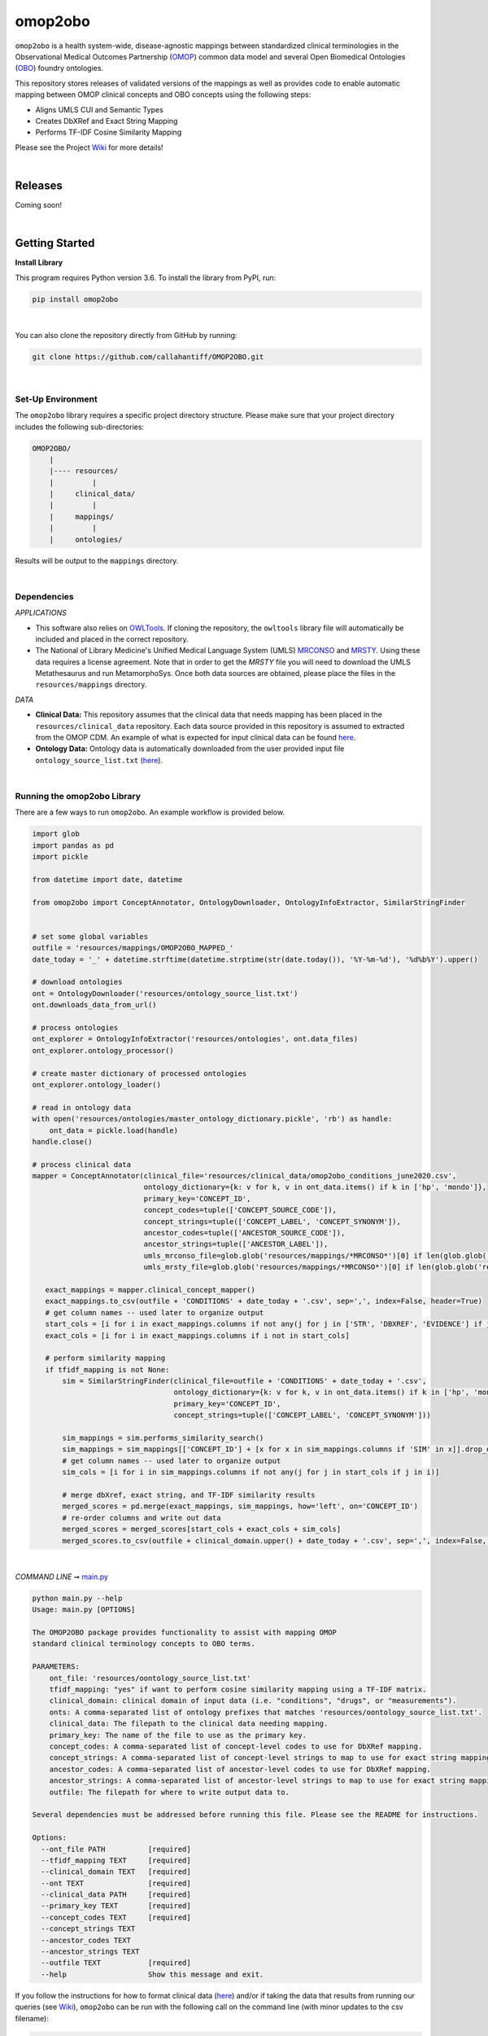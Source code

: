 omop2obo
=========================================================================================
|travis| |sonar_quality| |sonar_maintainability| |codacy| 

|coveralls| |sonar_coverage| |code_climate_coverage|  

|ABRA|

.. |pip| |downloads|

``omop2obo`` is a health system-wide, disease-agnostic mappings between standardized clinical terminologies in the Observational Medical Outcomes Partnership (`OMOP`_) common data model and several Open Biomedical Ontologies (`OBO`_) foundry ontologies.

This repository stores releases of validated versions of the mappings as well as provides code to enable automatic mapping between OMOP clinical concepts and OBO concepts using the following steps:

- Aligns UMLS CUI and Semantic Types       
- Creates DbXRef and Exact String Mapping    
- Performs TF-IDF Cosine Similarity Mapping   

Please see the Project `Wiki`_ for more details!

|

Releases
----------------------------------------------

Coming soon!

.. All code and output for each release are free to download, see `Wiki <https://github.com/callahantiff/PheKnowLator/wiki>`__ for full release .. archive.
.. 
.. **Current Release:**  
.. 
.. - ``v2.0.0`` ➞ data and code can be directly downloaded `here <https://github.com/callahantiff/PheKnowLator/wiki/v2.0.0>`__.
.. 
.. **Prior Releases:**  
.. 
.. - ``v1.0.0`` ➞ data and code can be directly downloaded (PUT DOID MAP HERE) `here <https://github.com/callahantiff/PheKnowLator/wiki/v1.0.0>`__.
.. 

|

Getting Started
------------------------------------------

**Install Library**   

This program requires Python version 3.6. To install the library from PyPI, run:

.. code:: shell

  pip install omop2obo

|

You can also clone the repository directly from GitHub by running:

.. code:: shell

  git clone https://github.com/callahantiff/OMOP2OBO.git

|

Set-Up Environment     
^^^^^^^^^^^^

The ``omop2obo`` library requires a specific project directory structure. Please make sure that your project directory includes the following sub-directories:  

.. code:: shell

    OMOP2OBO/  
        |
        |---- resources/
        |         |
        |     clinical_data/
        |         |
        |     mappings/
        |         |
        |     ontologies/

Results will be output to the ``mappings`` directory.  

|

Dependencies
^^^^^^^^^^^^

*APPLICATIONS* 

- This software also relies on `OWLTools <https://github.com/owlcollab/owltools>`__. If cloning the repository, the ``owltools`` library file will automatically be included and placed in the correct repository.

-  The National of Library Medicine's Unified Medical Language System (UMLS) `MRCONSO <https://www.nlm.nih.gov/research/umls/licensedcontent/umlsknowledgesources.html>`__ and `MRSTY <https://www.ncbi.nlm.nih.gov/books/NBK9685/table/ch03.Tf/>`_. Using these data requires a license agreement. Note that in order to get the `MRSTY` file you will need to download the UMLS Metathesaurus and run MetamorphoSys. Once both data sources are obtained, please place the files in the ``resources/mappings`` directory.

*DATA*

- **Clinical Data:** This repository assumes that the clinical data that needs mapping has been placed in the ``resources/clinical_data`` repository. Each data source provided in this repository is assumed to extracted from the OMOP CDM. An example of what is expected for input clinical data can be found `here <https://github.com/callahantiff/OMOP2OBO/tree/master/resources/clinical_data>`__.

- **Ontology Data:** Ontology data is automatically downloaded from the user provided input file ``ontology_source_list.txt`` (`here <https://github.com/callahantiff/OMOP2OBO/blob/master/resources/ontology_source_list.txt>`__).

|

Running the omop2obo Library
^^^^^^^^^^^^

There are a few ways to run ``omop2obo``. An example workflow is provided below.

.. code:: python

 import glob
 import pandas as pd
 import pickle
 
 from datetime import date, datetime
 
 from omop2obo import ConceptAnnotator, OntologyDownloader, OntologyInfoExtractor, SimilarStringFinder
 
 
 # set some global variables
 outfile = 'resources/mappings/OMOP2OBO_MAPPED_'
 date_today = '_' + datetime.strftime(datetime.strptime(str(date.today()), '%Y-%m-%d'), '%d%b%Y').upper()
 
 # download ontologies
 ont = OntologyDownloader('resources/ontology_source_list.txt')
 ont.downloads_data_from_url()

 # process ontologies
 ont_explorer = OntologyInfoExtractor('resources/ontologies', ont.data_files)
 ont_explorer.ontology_processor()

 # create master dictionary of processed ontologies
 ont_explorer.ontology_loader()

 # read in ontology data
 with open('resources/ontologies/master_ontology_dictionary.pickle', 'rb') as handle:
     ont_data = pickle.load(handle)
 handle.close()

 # process clinical data 
 mapper = ConceptAnnotator(clinical_file='resources/clinical_data/omop2obo_conditions_june2020.csv',
                           ontology_dictionary={k: v for k, v in ont_data.items() if k in ['hp', 'mondo']},
                           primary_key='CONCEPT_ID',
                           concept_codes=tuple(['CONCEPT_SOURCE_CODE']),
                           concept_strings=tuple(['CONCEPT_LABEL', 'CONCEPT_SYNONYM']),
                           ancestor_codes=tuple(['ANCESTOR_SOURCE_CODE']),
                           ancestor_strings=tuple(['ANCESTOR_LABEL']),
                           umls_mrconso_file=glob.glob('resources/mappings/*MRCONSO*')[0] if len(glob.glob('resources/mappings/*MRCONSO*')) > 0 else None,
                           umls_mrsty_file=glob.glob('resources/mappings/*MRCONSO*')[0] if len(glob.glob('resources/mappings/*MRCONSO*')) > 0 else None)

    exact_mappings = mapper.clinical_concept_mapper()
    exact_mappings.to_csv(outfile + 'CONDITIONS' + date_today + '.csv', sep=',', index=False, header=True)
    # get column names -- used later to organize output
    start_cols = [i for i in exact_mappings.columns if not any(j for j in ['STR', 'DBXREF', 'EVIDENCE'] if j in i)]
    exact_cols = [i for i in exact_mappings.columns if i not in start_cols]

    # perform similarity mapping
    if tfidf_mapping is not None:
        sim = SimilarStringFinder(clinical_file=outfile + 'CONDITIONS' + date_today + '.csv',
                                  ontology_dictionary={k: v for k, v in ont_data.items() if k in ['hp', 'mondo']},
                                  primary_key='CONCEPT_ID',
                                  concept_strings=tuple(['CONCEPT_LABEL', 'CONCEPT_SYNONYM']))

        sim_mappings = sim.performs_similarity_search()
        sim_mappings = sim_mappings[['CONCEPT_ID'] + [x for x in sim_mappings.columns if 'SIM' in x]].drop_duplicates()
        # get column names -- used later to organize output
        sim_cols = [i for i in sim_mappings.columns if not any(j for j in start_cols if j in i)]

        # merge dbXref, exact string, and TF-IDF similarity results
        merged_scores = pd.merge(exact_mappings, sim_mappings, how='left', on='CONCEPT_ID')
        # re-order columns and write out data
        merged_scores = merged_scores[start_cols + exact_cols + sim_cols]
        merged_scores.to_csv(outfile + clinical_domain.upper() + date_today + '.csv', sep=',', index=False, header=True) 

|

*COMMAND LINE* ➞ `main.py <https://github.com/callahantiff/OMOP2OBO/blob/master/main.py>`_ 

.. code:: bash

  python main.py --help
  Usage: main.py [OPTIONS]

  The OMOP2OBO package provides functionality to assist with mapping OMOP 
  standard clinical terminology concepts to OBO terms.

  PARAMETERS:
      ont_file: 'resources/oontology_source_list.txt'
      tfidf_mapping: "yes" if want to perform cosine similarity mapping using a TF-IDF matrix.
      clinical_domain: clinical domain of input data (i.e. "conditions", "drugs", or "measurements").
      onts: A comma-separated list of ontology prefixes that matches 'resources/oontology_source_list.txt'.
      clinical_data: The filepath to the clinical data needing mapping.
      primary_key: The name of the file to use as the primary key.
      concept_codes: A comma-separated list of concept-level codes to use for DbXRef mapping.
      concept_strings: A comma-separated list of concept-level strings to map to use for exact string mapping.
      ancestor_codes: A comma-separated list of ancestor-level codes to use for DbXRef mapping.
      ancestor_strings: A comma-separated list of ancestor-level strings to map to use for exact string mapping.
      outfile: The filepath for where to write output data to.

  Several dependencies must be addressed before running this file. Please see the README for instructions.

  Options:
    --ont_file PATH          [required]
    --tfidf_mapping TEXT     [required]
    --clinical_domain TEXT   [required]
    --ont TEXT               [required]
    --clinical_data PATH     [required]
    --primary_key TEXT       [required]
    --concept_codes TEXT     [required]
    --concept_strings TEXT
    --ancestor_codes TEXT
    --ancestor_strings TEXT
    --outfile TEXT           [required]
    --help                   Show this message and exit.   

If you follow the instructions for how to format clinical data (`here <https://github.com/callahantiff/OMOP2OBO/tree/master/resources/clinical_data>`__) and/or if taking the data that results from running our queries (see `Wiki <https://github.com/callahantiff/OMOP2OBO/wiki/Home>`__), ``omop2obo`` can be run with the following call on the command line (with minor updates to the csv filename):

.. code:: bash
 
 python main.py --clinical_domain condition --onts hp --onts mondo --clinical_data resources/clinical_data/omop2obo_conditions_june2020.csv

|

Contributing
------------------------------------------

Please read `CONTRIBUTING.md <https://github.com/callahantiff/biolater/blob/master/CONTRIBUTING.md>`__ for details on our code of conduct, and the process for submitting pull requests to us.

|

License
------------------------------------------
This project is licensed under MIT - see the `LICENSE.md <https://github.com/callahantiff/OMOP2OBO/blob/master/LICENSE>`__ file for details.

|

Citing this Work
--------------

.. code:: shell

   @software{callahan_tiffany_j_2020_3902767,  
             author     =  {Callahan, Tiffany J},  
             title      = {OMOP2OBO},  
             month      = jun,  
             year       = 2020,  
             publisher  = {Zenodo},   
             version    = {v1.0.0},   
             doi        = {10.5281/zenodo.3902767},   
             url        = {https://doi.org/10.5281/zenodo.3902767}.  
      }

|

Contact
--------------

We’d love to hear from you! To get in touch with us, please `create an issue`_ or `send us an email`_ 💌


.. |travis| image:: https://travis-ci.org/callahantiff/OMOP2OBO.png
   :target: https://travis-ci.org/callahantiff/OMOP2OBO
   :alt: Travis CI build

.. |sonar_quality| image:: https://sonarcloud.io/api/project_badges/measure?project=callahantiff_OMOP2OBO&metric=alert_status
    :target: https://sonarcloud.io/dashboard/index/callahantiff_OMOP2OBO
    :alt: SonarCloud Quality

.. |sonar_maintainability| image:: https://sonarcloud.io/api/project_badges/measure?project=callahantiff_OMOP2OBO&metric=sqale_rating
    :target: https://sonarcloud.io/dashboard/index/callahantiff_OMOP2OBO
    :alt: SonarCloud Maintainability

.. |sonar_coverage| image:: https://sonarcloud.io/api/project_badges/measure?project=callahantiff_OMOP2OBO&metric=coverage
    :target: https://sonarcloud.io/dashboard/index/callahantiff_OMOP2OBO
    :alt: SonarCloud Coverage

.. |coveralls| image:: https://coveralls.io/repos/github/callahantiff/OMOP2OBO/badge.svg?branch=master
    :target: https://coveralls.io/github/callahantiff/OMOP2OBO?branch=master
    :alt: Coveralls Coverage

.. |pip| image:: https://badge.fury.io/py/omop2obo.svg
    :target: https://badge.fury.io/py/omop2obo
    :alt: Pypi project

.. |downloads| image:: https://pepy.tech/badge/omop2obo
    :target: https://pepy.tech/project/omop2obo
    :alt: Pypi total project downloads

.. |codacy| image:: https://app.codacy.com/project/badge/Grade/a6b93723ccb2466bb20cdb9763c2f0c5
    :target: https://www.codacy.com/manual/callahantiff/OMOP2OBO?utm_source=github.com&amp;utm_medium=referral&amp;utm_content=callahantiff/OMOP2OBO&amp;utm_campaign=Badge_Grade
    :alt: Codacy Maintainability

.. |code_climate_maintainability| image:: https://api.codeclimate.com/v1/badges/5ad93b637f347255c848/maintainability
    :target: https://codeclimate.com/github/callahantiff/OMOP2OBO/maintainability
    :alt: Maintainability

.. |code_climate_coverage| image:: https://api.codeclimate.com/v1/badges/5ad93b637f347255c848/test_coverage
    :target: https://codeclimate.com/github/callahantiff/OMOP2OBO/test_coverage
    :alt: Code Climate Coverage
    
.. |ABRA| image:: https://img.shields.io/badge/ReproducibleResearch-AbraCollaboratory-magenta.svg
   :target: https://github.com/callahantiff/Abra-Collaboratory 
    
.. _OMOP: https://www.ohdsi.org/data-standardization/the-common-data-model/

.. _OBO: http://www.obofoundry.org/

.. _Wiki: https://github.com/callahantiff/BioLater/wiki

.. _`create an issue`: https://github.com/callahantiff/OMOP2OBO/issues/new/choose

.. _`send us an email`: https://mail.google.com/mail/u/0/?view=cm&fs=1&tf=1&to=callahantiff@gmail.com
